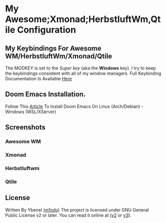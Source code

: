 * My Awesome;Xmonad;HerbstluftWm,Qtile Configuration
** My Keybindings For Awesome WM/HerbstluftWm/Xmonad/Qtile
The MODKEY is set to the /Super key/ (aka the *Windows* key). I try to keep
the keybindings consistent with all of my window managers. Full
Keybinding Documentation Is Available [[https://docs.darkos.cf/bindings/][Here]]

** Doom Emacs Installation.
Follow This [[https://ybenel.cf/Install-Emacs.md][Article]] To Install
Doom Emacs On Linux (Arch/Debian) - Windows (WSL/XServer)

** Screenshots
*** Awesome WM
[[file:screenshots/ybenel-full-20210905-220622.png]]
*** Xmonad
[[file:screenshots/ybenel-full-20211027-170226.png]]
*** Herbstluftwm
[[file:screenshots/ybenel-full-20210911-133036.png]]
*** Qtile
[[file:screenshots/ybenel-full-20210914-160339.png]]
** License
Written By Ybenel [[https://github.com/m1ndo][(m1ndo)]]
The project is licensed under GNU General Public License v2 or
later. You can read it online at ([[http://www.gnu.org/licenses/gpl-2.0.html][v2]] or [[http://www.gnu.org/licenses/gpl.html][v3]]).
